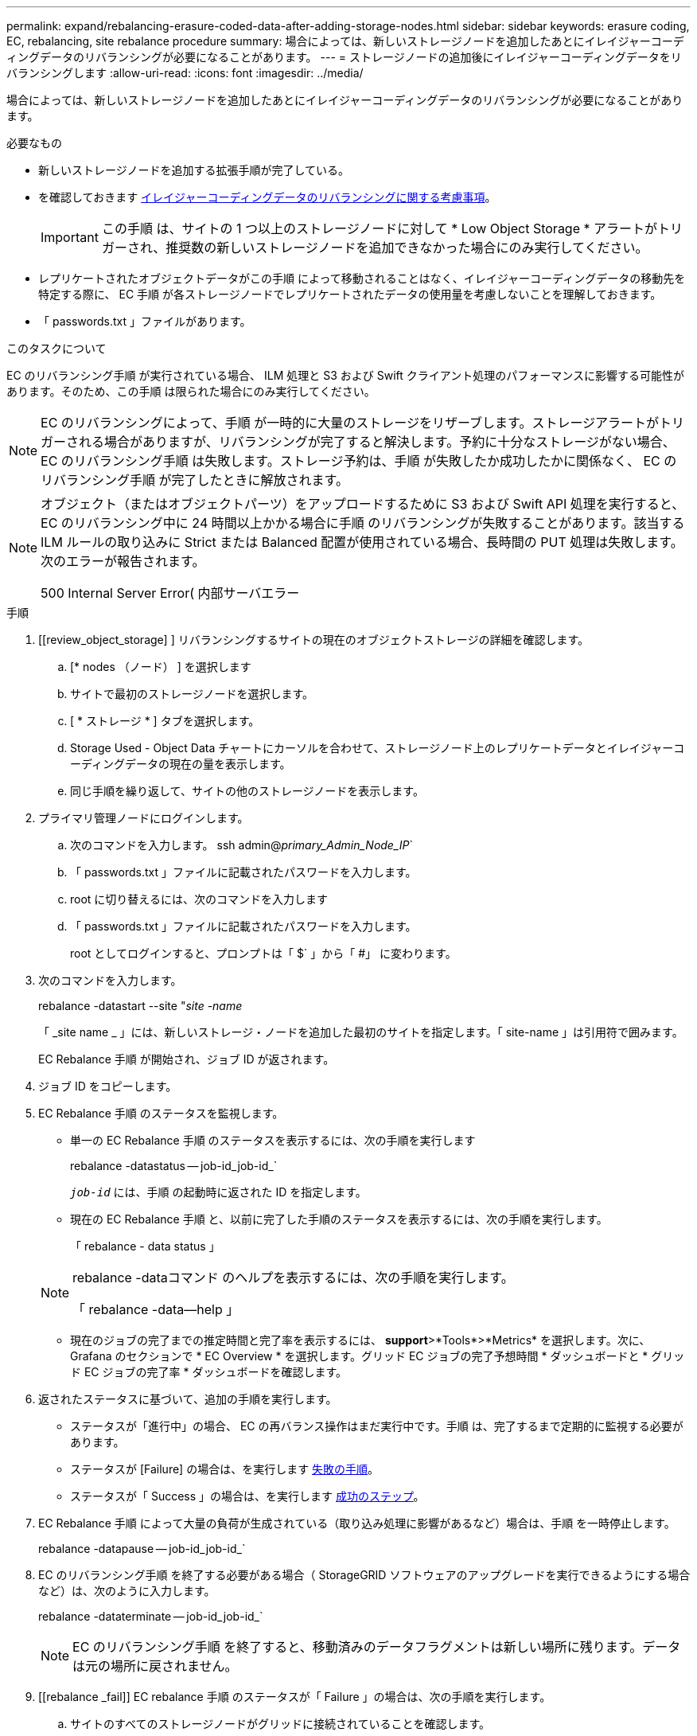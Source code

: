 ---
permalink: expand/rebalancing-erasure-coded-data-after-adding-storage-nodes.html 
sidebar: sidebar 
keywords: erasure coding, EC, rebalancing, site rebalance procedure 
summary: 場合によっては、新しいストレージノードを追加したあとにイレイジャーコーディングデータのリバランシングが必要になることがあります。 
---
= ストレージノードの追加後にイレイジャーコーディングデータをリバランシングします
:allow-uri-read: 
:icons: font
:imagesdir: ../media/


[role="lead"]
場合によっては、新しいストレージノードを追加したあとにイレイジャーコーディングデータのリバランシングが必要になることがあります。

.必要なもの
* 新しいストレージノードを追加する拡張手順が完了している。
* を確認しておきます xref:considerations-for-rebalancing-erasure-coded-data.adoc[イレイジャーコーディングデータのリバランシングに関する考慮事項]。
+

IMPORTANT: この手順 は、サイトの 1 つ以上のストレージノードに対して * Low Object Storage * アラートがトリガーされ、推奨数の新しいストレージノードを追加できなかった場合にのみ実行してください。

* レプリケートされたオブジェクトデータがこの手順 によって移動されることはなく、イレイジャーコーディングデータの移動先を特定する際に、 EC 手順 が各ストレージノードでレプリケートされたデータの使用量を考慮しないことを理解しておきます。
* 「 passwords.txt 」ファイルがあります。


.このタスクについて
EC のリバランシング手順 が実行されている場合、 ILM 処理と S3 および Swift クライアント処理のパフォーマンスに影響する可能性があります。そのため、この手順 は限られた場合にのみ実行してください。


NOTE: EC のリバランシングによって、手順 が一時的に大量のストレージをリザーブします。ストレージアラートがトリガーされる場合がありますが、リバランシングが完了すると解決します。予約に十分なストレージがない場合、 EC のリバランシング手順 は失敗します。ストレージ予約は、手順 が失敗したか成功したかに関係なく、 EC のリバランシング手順 が完了したときに解放されます。

[NOTE]
====
オブジェクト（またはオブジェクトパーツ）をアップロードするために S3 および Swift API 処理を実行すると、 EC のリバランシング中に 24 時間以上かかる場合に手順 のリバランシングが失敗することがあります。該当する ILM ルールの取り込みに Strict または Balanced 配置が使用されている場合、長時間の PUT 処理は失敗します。次のエラーが報告されます。

500 Internal Server Error( 内部サーバエラー

====
.手順
. [[review_object_storage] ] リバランシングするサイトの現在のオブジェクトストレージの詳細を確認します。
+
.. [* nodes （ノード） ] を選択します
.. サイトで最初のストレージノードを選択します。
.. [ * ストレージ * ] タブを選択します。
.. Storage Used - Object Data チャートにカーソルを合わせて、ストレージノード上のレプリケートデータとイレイジャーコーディングデータの現在の量を表示します。
.. 同じ手順を繰り返して、サイトの他のストレージノードを表示します。


. プライマリ管理ノードにログインします。
+
.. 次のコマンドを入力します。 ssh admin@_primary_Admin_Node_IP_`
.. 「 passwords.txt 」ファイルに記載されたパスワードを入力します。
.. root に切り替えるには、次のコマンドを入力します
.. 「 passwords.txt 」ファイルに記載されたパスワードを入力します。
+
root としてログインすると、プロンプトは「 $` 」から「 #」 に変わります。



. 次のコマンドを入力します。
+
rebalance -datastart --site "_site -name_

+
「 _site name _ 」には、新しいストレージ・ノードを追加した最初のサイトを指定します。「 site-name 」は引用符で囲みます。

+
EC Rebalance 手順 が開始され、ジョブ ID が返されます。

. ジョブ ID をコピーします。
. EC Rebalance 手順 のステータスを監視します。
+
** 単一の EC Rebalance 手順 のステータスを表示するには、次の手順を実行します
+
rebalance -datastatus -- job-id_job-id_`

+
`_job-id_` には、手順 の起動時に返された ID を指定します。

** 現在の EC Rebalance 手順 と、以前に完了した手順のステータスを表示するには、次の手順を実行します。
+
「 rebalance - data status 」

+
[NOTE]
====
rebalance -dataコマンド のヘルプを表示するには、次の手順を実行します。

「 rebalance -data--help 」

====
** 現在のジョブの完了までの推定時間と完了率を表示するには、 *support*>*Tools*>*Metrics* を選択します。次に、 Grafana のセクションで * EC Overview * を選択します。グリッド EC ジョブの完了予想時間 * ダッシュボードと * グリッド EC ジョブの完了率 * ダッシュボードを確認します。


. 返されたステータスに基づいて、追加の手順を実行します。
+
** ステータスが「進行中」の場合、 EC の再バランス操作はまだ実行中です。手順 は、完了するまで定期的に監視する必要があります。
** ステータスが [Failure] の場合は、を実行します <<rebalance_fail,失敗の手順>>。
** ステータスが「 Success 」の場合は、を実行します <<rebalance_succeed,成功のステップ>>。


. EC Rebalance 手順 によって大量の負荷が生成されている（取り込み処理に影響があるなど）場合は、手順 を一時停止します。
+
rebalance -datapause -- job-id_job-id_`

. EC のリバランシング手順 を終了する必要がある場合（ StorageGRID ソフトウェアのアップグレードを実行できるようにする場合など）は、次のように入力します。
+
rebalance -dataterminate -- job-id_job-id_`

+

NOTE: EC のリバランシング手順 を終了すると、移動済みのデータフラグメントは新しい場所に残ります。データは元の場所に戻されません。

. [[rebalance _fail]] EC rebalance 手順 のステータスが「 Failure 」の場合は、次の手順を実行します。
+
.. サイトのすべてのストレージノードがグリッドに接続されていることを確認します。
.. これらのストレージノードに影響している可能性があるアラートがないかどうかを確認し、解決してください。
+
特定のアラートの詳細については、監視とトラブルシューティングの手順を参照してください。

.. EC rebalance 手順 ： +`rebalance -datastart – job-id_job-id_` を再起動します
.. EC Rebalance 手順 のステータスがまだ Failure の場合は、テクニカル・サポートに連絡してください。


. [[rebalance _cuccess] 手順 のステータスが「 Success 」の場合は、オプションで <<review_object_storage,オブジェクトストレージを確認する>> をクリックすると、サイトの最新の詳細が表示されます。
+
イレイジャーコーディングされたデータをサイトのストレージノード間でより均等に配置します。

. 複数のサイトでイレイジャーコーディングを使用している場合は、影響を受ける他のすべてのサイトに対してこの手順 を実行します。

